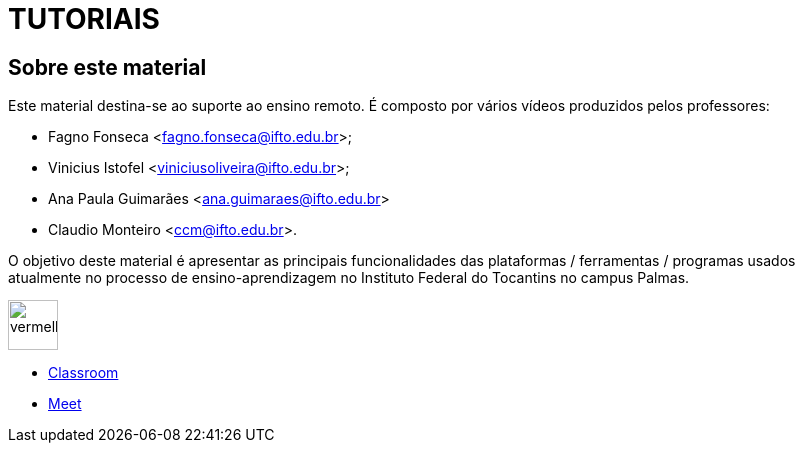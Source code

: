 //caminho padrão para imagens
:imagesdir: /images
:figure-caption: Figura
:doctype: book

//gera apresentacao
//pode se baixar os arquivos e add no diretório
:revealjsdir: https://cdnjs.cloudflare.com/ajax/libs/reveal.js/3.8.0

//GERAR ARQUIVOS
//make slides
//make ebook

= TUTORIAIS

== Sobre este material

Este material destina-se ao suporte ao ensino remoto. É composto por vários vídeos produzidos pelos professores:

- Fagno Fonseca <fagno.fonseca@ifto.edu.br>;
- Vinicius Istofel <viniciusoliveira@ifto.edu.br>;
- Ana Paula Guimarães <ana.guimaraes@ifto.edu.br>
- Claudio Monteiro <ccm@ifto.edu.br>.

O objetivo deste material é apresentar as principais funcionalidades das plataformas / ferramentas / programas usados atualmente no processo de ensino-aprendizagem no Instituto Federal do Tocantins no campus Palmas.



image::vermelho.png[width=50,height=50] link:plataforma-moodle/[Moodle]
- link:google-classroom/[Classroom]
- link:google-meet[Meet]


